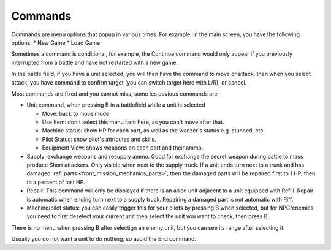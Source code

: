 .. _front_mission_mechanics_commands:

Commands
===============================

Commands are menu options that popup in various times. For example, in the main screen, you have the following options:
* New Game
* Load Game

Sometimes a command is conditional, for example, the Continue command would only appear if you previously interrupted from a battle and have not restarted with a new game. 

In the battle field, if you have a unit selected, you will then have the command to move or attack. then when you select attack, you have command to confirm target (you can switch target here with L/R), or cancel. 

Most commands are fixed and you cannot miss, some les obvious commands are

* Unit command, when pressing B in a battlefield while a unit is selected 
  
  * Move: back to move mode
  * Use Item: don't select this menu item here, as you can't move after that. 
  * Machine status: show HP for each part, as well as the wanzer's status e.g. stunned, etc.
  * Pilot Status: show pilot's attributes and skills.
  * Equipment View: shows weapons on each part and their ammo. 
* Supply: exchange weapons and resupply ammo. Good for exchange the secret weapon during battle to mass produce Short attackers. Only visible when next to the supply truck. If a unit ends turn next to a trunk and has damaged :ref:`parts <front_mission_mechanics_parts>`, then the damaged parts will be repaired first to 1 HP, then to a percent of lost HP.
* Repair: This command will only be displayed if there is an allied unit adjacent to a unit equipped with Refill. Repair is automatic when ending turn next to a supply truck. Repairing a damaged part is not automatic with Riff.
* Machine/pilot status: you can easily trigger this for your pilots by pressing B when selected, but for NPC/enemies, you need to first deselect your current unit then select the unit you want to check, then press B.

There is no menu when pressing B after selectign an enemy unit, but you can see its range after selecting it. 

Usually you do not want a unit to do nothing, so avoid the End command. 








